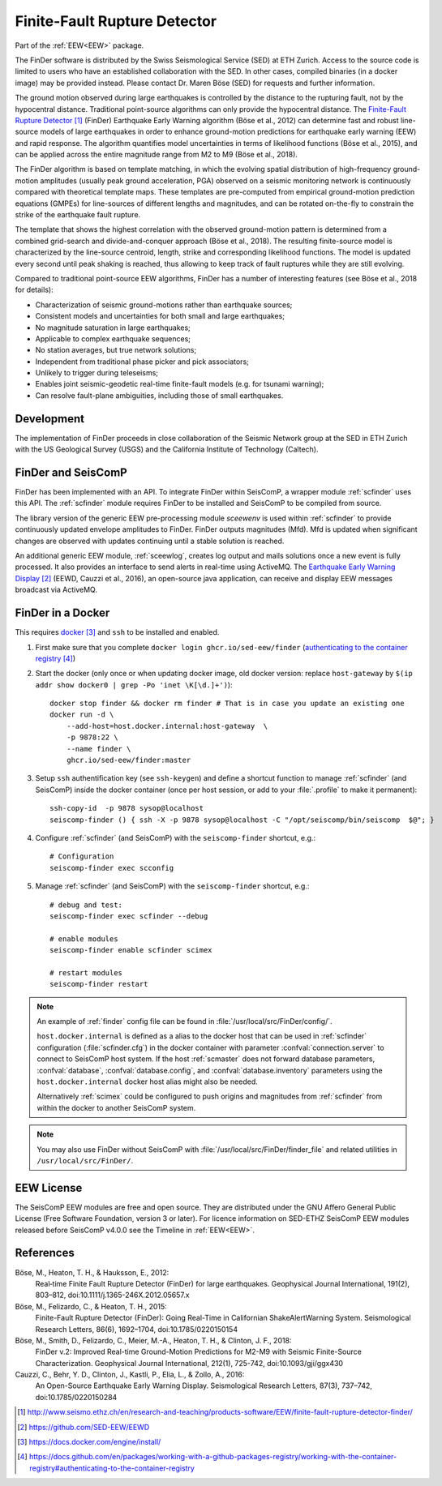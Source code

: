 .. _FINDER:

=============================
Finite-Fault Rupture Detector
=============================

Part of the :ref:`EEW<EEW>` package. 

The FinDer software is distributed by the Swiss Seismological Service (SED) at 
ETH Zurich. Access to the source code is limited to users who have an established 
collaboration with the SED. In other cases, compiled binaries (in a docker image) 
may be provided instead. Please contact Dr. Maren Böse (SED) for requests and 
further information.

The ground motion observed during large earthquakes is controlled by the
distance to the rupturing fault, not by the hypocentral distance. Traditional
point-source algorithms can only provide the hypocentral distance. The
`Finite-Fault Rupture Detector`_ (FinDer) Earthquake Early Warning algorithm
(Böse et al., 2012) can determine fast and robust line-source models of
large earthquakes in order to enhance ground-motion predictions for earthquake
early warning (EEW) and rapid response. The algorithm quantifies model
uncertainties in terms of likelihood functions (Böse et al., 2015), and can be
applied across the entire magnitude range from M2 to M9 (Böse et al., 2018).

The FinDer algorithm is based on template matching, in which the evolving spatial
distribution of high-frequency ground-motion amplitudes (usually peak ground
acceleration, PGA) observed on a seismic monitoring network is continuously compared
with theoretical template maps. These templates are pre-computed from empirical
ground-motion prediction equations (GMPEs) for line-sources of different
lengths and magnitudes, and can be rotated on-the-fly to constrain the strike of
the earthquake fault rupture.

The template that shows the highest correlation with the observed ground-motion
pattern is determined from a combined grid-search and divide-and-conquer
approach (Böse et al., 2018). The resulting finite-source model is characterized
by the line-source centroid, length, strike and corresponding likelihood
functions. The model is updated every second until peak shaking is reached, thus
allowing to keep track of fault ruptures while they are still evolving.

Compared to traditional point-source EEW algorithms, FinDer has a number of
interesting features (see Böse et al., 2018 for details):

- Characterization of seismic ground-motions rather than earthquake sources;
- Consistent models and uncertainties for both small and large earthquakes;
- No magnitude saturation in large earthquakes;
- Applicable to complex earthquake sequences;
- No station averages, but true network solutions;
- Independent from traditional phase picker and pick associators;
- Unlikely to trigger during teleseisms;
- Enables joint seismic-geodetic real-time finite-fault models (e.g. for tsunami warning);
- Can resolve fault-plane ambiguities, including those of small earthquakes.


Development
-----------

The implementation of FinDer proceeds in close collaboration of the Seismic
Network group at the SED in ETH Zurich with the US Geological Survey (USGS) and
the California Institute of Technology (Caltech).


FinDer and SeisComP
-------------------

FinDer has been implemented with an API. To integrate FinDer within SeisComP, a
wrapper module :ref:`scfinder` uses this API. The :ref:`scfinder` module
requires FinDer to be installed and SeisComP to be compiled from source.

The library version of the generic EEW pre-processing module `sceewenv` is used
within :ref:`scfinder` to provide continuously updated envelope amplitudes to FinDer.
FinDer outputs magnitudes (Mfd). Mfd is updated when significant changes are
observed with updates continuing until a stable solution is reached.

An additional generic EEW module, :ref:`sceewlog`, creates log output and mails
solutions once a new event is fully processed. It also provides an interface to
send alerts in real-time using ActiveMQ. The `Earthquake Early Warning Display`_
(EEWD, Cauzzi et al., 2016), an open-source java application, can receive and
display EEW messages broadcast via ActiveMQ.


FinDer in a Docker
------------------

This requires `docker`_ and ``ssh`` to be installed and enabled.  

#. First make sure that you complete ``docker login ghcr.io/sed-eew/finder`` (`authenticating to the container registry`_)
#. Start the docker (only once or when updating docker image, old docker version: replace ``host-gateway`` by ``$(ip addr show docker0 | grep -Po 'inet \K[\d.]+')``):: 

    docker stop finder && docker rm finder # That is in case you update an existing one 
    docker run -d \
        --add-host=host.docker.internal:host-gateway  \
        -p 9878:22 \
        --name finder \
        ghcr.io/sed-eew/finder:master


#. Setup ``ssh`` authentification key (see ``ssh-keygen``) and define a shortcut function to manage :ref:`scfinder` (and SeisComP) inside the docker container (once per host session, or add to your :file:`.profile` to make it permanent):: 

    ssh-copy-id  -p 9878 sysop@localhost
    seiscomp-finder () { ssh -X -p 9878 sysop@localhost -C "/opt/seiscomp/bin/seiscomp  $@"; }


#. Configure :ref:`scfinder` (and SeisComP) with the ``seiscomp-finder`` shortcut, e.g.:: 

    # Configuration 
    seiscomp-finder exec scconfig


#. Manage :ref:`scfinder` (and SeisComP) with the ``seiscomp-finder`` shortcut, e.g.::

    # debug and test:
    seiscomp-finder exec scfinder --debug

    # enable modules
    seiscomp-finder enable scfinder scimex

    # restart modules
    seiscomp-finder restart    


.. note::

    An example of :ref:`finder` config file can be found in :file:`/usr/local/src/FinDer/config/`. 

    ``host.docker.internal`` is defined as a alias to the docker host that can be used in :ref:`scfinder` 
    configuration (:file:`scfinder.cfg`) in the docker container with parameter :confval:`connection.server` 
    to connect to SeisComP host system. If the host :ref:`scmaster` does not forward database parameters, 
    :confval:`database`, :confval:`database.config`, and :confval:`database.inventory` parameters using the 
    ``host.docker.internal`` docker host alias might also be needed.

    Alternatively :ref:`scimex` could be configured to push origins and magnitudes from :ref:`scfinder` 
    from within the docker to another SeisComP system.


.. note::
    
    You may also use FinDer without SeisComP with :file:`/usr/local/src/FinDer/finder_file` and related 
    utilities in ``/usr/local/src/FinDer/``.
    

EEW License
-----------

The SeisComP EEW modules are free and open source. They are distributed
under the GNU Affero General Public License (Free Software Foundation, version 3
or later). For licence information on SED-ETHZ SeisComP EEW modules released
before SeisComP v4.0.0 see the Timeline in :ref:`EEW<EEW>`.


References
----------

Böse, M., Heaton, T. H., & Hauksson, E., 2012: 
    Real‐time Finite Fault Rupture Detector (FinDer) for large earthquakes. 
    Geophysical Journal International, 191(2), 803–812, doi:10.1111/j.1365-246X.2012.05657.x

Böse, M., Felizardo, C., & Heaton, T. H., 2015: 
    Finite-Fault Rupture Detector (FinDer): Going Real-Time in Californian 
    ShakeAlertWarning System. Seismological Research Letters, 86(6), 1692–1704, 
    doi:10.1785/0220150154

Böse, M., Smith, D., Felizardo, C., Meier, M.-A., Heaton, T. H., & Clinton, J. F., 2018: 
    FinDer v.2: Improved Real-time Ground-Motion Predictions for M2-M9
    with Seismic Finite-Source Characterization. Geophysical Journal
    International, 212(1), 725-742, doi:10.1093/gji/ggx430
    
Cauzzi, C., Behr, Y. D., Clinton, J., Kastli, P., Elia, L., & Zollo, A., 2016:
     An Open-Source Earthquake Early Warning Display. Seismological Research
     Letters, 87(3), 737–742, doi:10.1785/0220150284

.. target-notes::

.. _`Finite-Fault Rupture Detector` : http://www.seismo.ethz.ch/en/research-and-teaching/products-software/EEW/finite-fault-rupture-detector-finder/
.. _`Earthquake Early Warning Display` : https://github.com/SED-EEW/EEWD
.. _`docker` : https://docs.docker.com/engine/install/
.. _`authenticating to the container registry` : https://docs.github.com/en/packages/working-with-a-github-packages-registry/working-with-the-container-registry#authenticating-to-the-container-registry